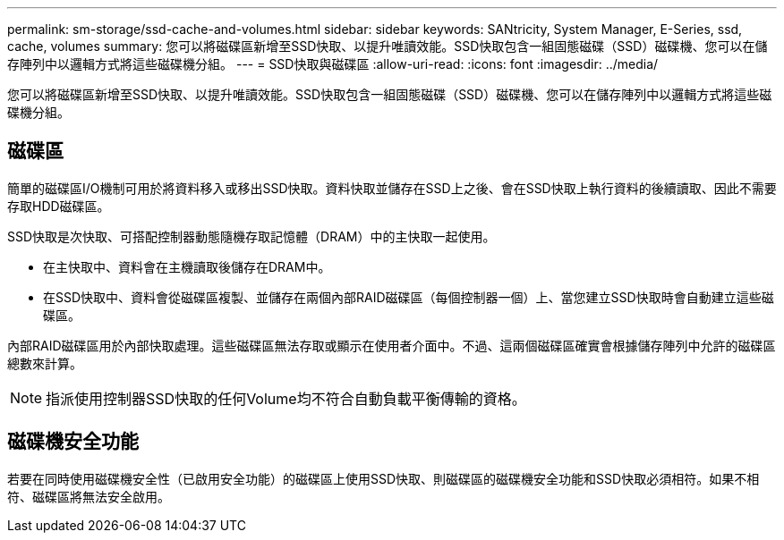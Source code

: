 ---
permalink: sm-storage/ssd-cache-and-volumes.html 
sidebar: sidebar 
keywords: SANtricity, System Manager, E-Series, ssd, cache, volumes 
summary: 您可以將磁碟區新增至SSD快取、以提升唯讀效能。SSD快取包含一組固態磁碟（SSD）磁碟機、您可以在儲存陣列中以邏輯方式將這些磁碟機分組。 
---
= SSD快取與磁碟區
:allow-uri-read: 
:icons: font
:imagesdir: ../media/


[role="lead"]
您可以將磁碟區新增至SSD快取、以提升唯讀效能。SSD快取包含一組固態磁碟（SSD）磁碟機、您可以在儲存陣列中以邏輯方式將這些磁碟機分組。



== 磁碟區

簡單的磁碟區I/O機制可用於將資料移入或移出SSD快取。資料快取並儲存在SSD上之後、會在SSD快取上執行資料的後續讀取、因此不需要存取HDD磁碟區。

SSD快取是次快取、可搭配控制器動態隨機存取記憶體（DRAM）中的主快取一起使用。

* 在主快取中、資料會在主機讀取後儲存在DRAM中。
* 在SSD快取中、資料會從磁碟區複製、並儲存在兩個內部RAID磁碟區（每個控制器一個）上、當您建立SSD快取時會自動建立這些磁碟區。


內部RAID磁碟區用於內部快取處理。這些磁碟區無法存取或顯示在使用者介面中。不過、這兩個磁碟區確實會根據儲存陣列中允許的磁碟區總數來計算。

[NOTE]
====
指派使用控制器SSD快取的任何Volume均不符合自動負載平衡傳輸的資格。

====


== 磁碟機安全功能

若要在同時使用磁碟機安全性（已啟用安全功能）的磁碟區上使用SSD快取、則磁碟區的磁碟機安全功能和SSD快取必須相符。如果不相符、磁碟區將無法安全啟用。

